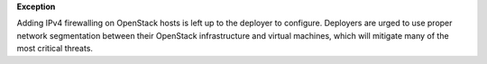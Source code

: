**Exception**

Adding IPv4 firewalling on OpenStack hosts is left up to the deployer to
configure. Deployers are urged to use proper network segmentation between
their OpenStack infrastructure and virtual machines, which will mitigate
many of the most critical threats.
